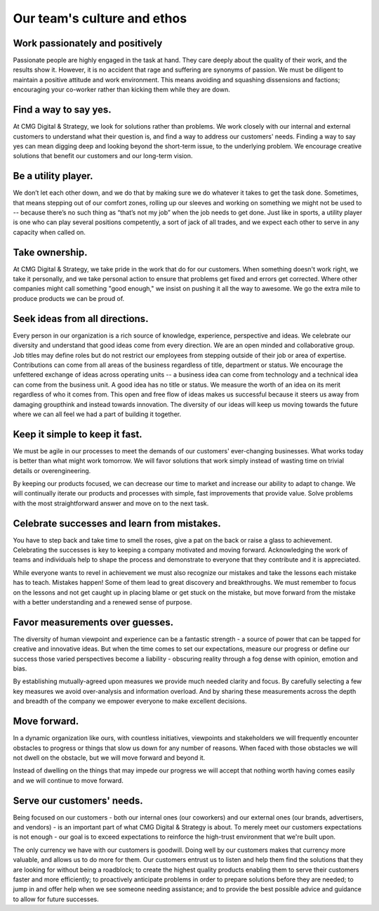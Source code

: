.. _ethos:

Our team's culture and ethos
--------------------------------

Work passionately and positively
===================================

Passionate people are highly engaged in the task at hand. They care deeply about the quality of their work, and the results show it. However, it is no accident that rage and suffering are synonyms of passion. We must be diligent to maintain a positive attitude and work environment. This means avoiding and squashing dissensions and factions; encouraging your co-worker rather than kicking them while they are down.

Find a way to say yes.
===================================

At CMG Digital & Strategy, we look for solutions rather than problems. We work closely with our internal and external customers to understand what their question is, and find a way to address our customers' needs. Finding a way to say yes can mean digging deep and looking beyond the short-term issue, to the underlying problem. We encourage creative solutions that benefit our customers and our long-term vision.

Be a utility player.
===================================

We don’t let each other down, and we do that by making sure we do whatever it takes to get the task done. Sometimes, that means stepping out of our comfort zones, rolling up our sleeves and working on something we might not be used to -- because there’s no such thing as “that’s not my job” when the job needs to get done. Just like in sports, a utility player is one who can play several positions competently, a sort of jack of all trades, and we expect each other to serve in any capacity when called on.

Take ownership.
===================================

At CMG Digital & Strategy, we take pride in the work that do for our customers. When something doesn't work right, we take it personally, and we take personal action to ensure that problems get fixed and errors get corrected. Where other companies might call something "good enough," we insist on pushing it all the way to awesome. We go the extra mile to produce products we can be proud of.

Seek ideas from all directions.
===================================

Every person in our organization is a rich source of knowledge, experience, perspective and ideas. We celebrate our diversity and understand that good ideas come from every direction. We are an open minded and collaborative group. Job titles may define roles but do not restrict our employees from stepping outside of their job or area of expertise. Contributions can come from all areas of the business regardless of title, department or status. We encourage the unfettered exchange of ideas across operating units -- a business idea can come from technology and a technical idea can come from the business unit. A good idea has no title or status. We measure the worth of an idea on its merit regardless of who it comes from. This open and free flow of ideas makes us successful because it steers us away from damaging groupthink and instead towards innovation. The diversity of our ideas will keep us moving towards the future where we can all feel we had a part of building it together.

Keep it simple to keep it fast.
===================================

We must be agile in our processes to meet the demands of our customers' ever-changing businesses. What works today is better than what might work tomorrow. We will favor solutions that work simply instead of wasting time on trivial details or overengineering.

By keeping our products focused, we can decrease our time to market and increase our ability to adapt to change. We will continually iterate our products and processes with simple, fast improvements that provide value. Solve problems with the most straightforward answer and move on to the next task.

Celebrate successes and learn from mistakes.
==============================================

You have to step back and take time to smell the roses, give a pat on the back or raise a glass to achievement. Celebrating the successes is key to keeping a company motivated and moving forward. Acknowledging the work of teams and individuals help to shape the process and demonstrate to everyone that they contribute and it is appreciated.

While everyone wants to revel in achievement we must also recognize our mistakes and take the lessons each mistake has to teach. Mistakes happen\! Some of them lead to great discovery and breakthroughs. We must remember to focus on the lessons and not get caught up in placing blame or get stuck on the mistake, but move forward from the mistake with a better understanding and a renewed sense of purpose.

Favor measurements over guesses.
===================================

The diversity of human viewpoint and experience can be a fantastic strength - a source of power that can be tapped for creative and innovative ideas. But when the time comes to set our expectations, measure our progress or define our success those varied perspectives become a liability - obscuring reality through a fog dense with opinion, emotion and bias.

By establishing mutually-agreed upon measures we provide much needed clarity and focus. By carefully selecting a few key measures we avoid over-analysis and information overload. And by sharing these measurements across the depth and breadth of the company we empower everyone to make excellent decisions.

Move forward.
===================================

In a dynamic organization like ours, with countless initiatives, viewpoints and stakeholders we will frequently encounter obstacles to progress or things that slow us down for any number of reasons.  When faced with those obstacles we will not dwell on the obstacle, but we will move forward and beyond it.

Instead of dwelling on the things that may impede our progress we will accept that nothing worth having comes easily and we will continue to move forward.

Serve our customers' needs.
===================================

Being focused on our customers - both our internal ones (our coworkers) and our external ones (our brands, advertisers, and vendors) - is an important part of what CMG Digital & Strategy is about. To merely meet our customers expectations is not enough - our goal is to exceed expectations to reinforce the high-trust environment that we're built upon.

The only currency we have with our customers is goodwill. Doing well by our customers makes that currency more valuable, and allows us to do more for them. Our customers entrust us to listen and help them find the solutions that they are looking for without being a roadblock; to create the highest quality products enabling them to serve their customers faster and more efficiently; to proactively anticipate problems in order to prepare solutions before they are needed; to jump in and offer help when we see someone needing assistance; and to provide the best possible advice and guidance to allow for future successes.